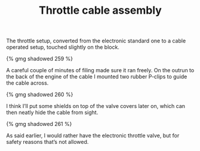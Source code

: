 #+layout: post
#+title: Throttle cable assembly
#+categories: cobra
#+tags: cobra engine

The throttle setup, converted from the electronic standard one to a
cable operated setup, touched slightly on the block.

#+BEGIN_HTML
{% gmg shadowed 259 %}
#+END_HTML


A careful couple of minutes of filing made sure it ran freely. On the
outrun to the back of the engine of the cable I mounted two rubber
P-clips to guide the cable across.


#+BEGIN_HTML
{% gmg shadowed 260 %}
#+END_HTML


I think I’ll put some shields on top of the valve covers later on,
which can then neatly hide the cable from sight.


#+BEGIN_HTML
{% gmg shadowed 261 %}
#+END_HTML


As said earlier, I would rather have the electronic throttle
valve, but for safety reasons that’s not allowed.
